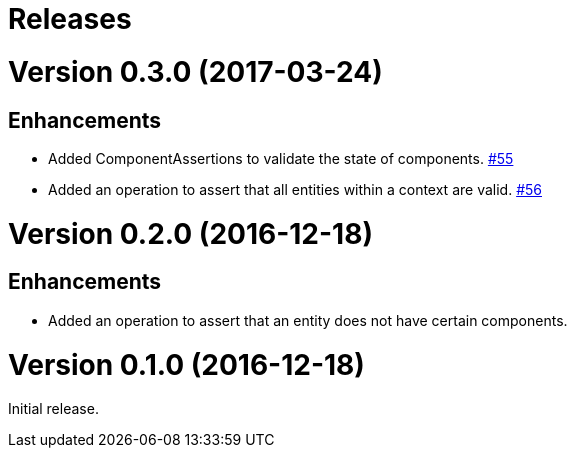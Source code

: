 # Releases

# Version 0.3.0 (2017-03-24)

## Enhancements
 - Added ComponentAssertions to validate the state of components.
   https://github.com/jayware/entity-essentials/issues/55[#55]
 - Added an operation to assert that all entities within a context are valid.
   https://github.com/jayware/entity-essentials/issues/56[#56]

# Version 0.2.0 (2016-12-18)

## Enhancements
 - Added an operation to assert that an entity does not have certain components.

# Version 0.1.0 (2016-12-18)
Initial release.

